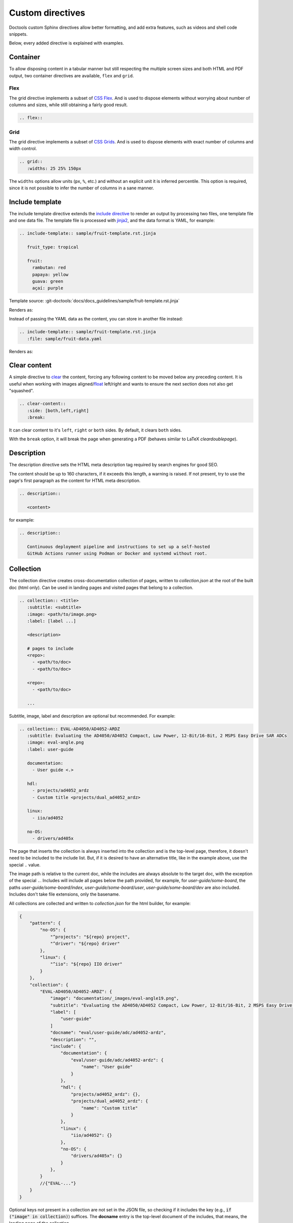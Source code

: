 .. _directive:

Custom directives
=================

Doctools custom Sphinx directives allow better formatting, and add extra
features, such as videos and shell code snippets.

Below, every added directive is explained with examples.

Container
~~~~~~~~~

To allow disposing content in a tabular manner but still respecting the multiple
screen sizes and both HTML and PDF output, two container directives are available,
``flex`` and ``grid``.

.. _directive flex:

Flex
++++

The grid directive implements a subset of
`CSS Flex <https://css-tricks.com/snippets/css/a-guide-to-flexbox/>`__.
And is used to dispose elements without worrying about number of columns and sizes,
while still obtaining a fairly good result.

.. code:: rst

   .. flex::

.. _directive grid:

Grid
++++

The grid directive implements a subset of
`CSS Grids <https://css-tricks.com/snippets/css/complete-guide-grid/>`__.
And is used to dispose elements with exact number of columns and width control.

.. code:: rst

   .. grid::
      :widths: 25 25% 150px

The ``widths`` options allow units (``px``, ``%``, etc.) and without an explicit
unit it is inferred percentile.
This option is required, since it is not possible to infer the number of
columns in a sane manner.

Include template
~~~~~~~~~~~~~~~~

The include template directive extends the
`include directive <https://docutils.sourceforge.io/docs/ref/rst/directives.html#include>`_
to render an output by processing two files, one template file and one data file.
The template file is processed with `jinja2 <https://jinja.palletsprojects.com/en/stable>`_,
and the data format is YAML, for example:

.. code:: rst

   .. include-template:: sample/fruit-template.rst.jinja

      fruit_type: tropical

      fruit:
        rambutan: red
        papaya: yellow
        guava: green
        açaí: purple

Template source: :git-doctools:`docs/docs_guidelines/sample/fruit-template.rst.jinja`

Renders as:

.. include-template:: sample/fruit-template.rst.jinja

   fruit_type: tropical

   fruit:
     rambutan: red
     papaya: yellow
     guava: green
     açaí: purple

Instead of passing the YAML data as the content, you can store in another file instead:

.. code:: rst

   .. include-template:: sample/fruit-template.rst.jinja
      :file: sample/fruit-data.yaml

Renders as:

.. include-template:: sample/fruit-template.rst.jinja
   :file: sample/fruit-data.yaml

Clear content
~~~~~~~~~~~~~

A simple directive to
`clear <https://developer.mozilla.org/en-US/docs/Web/CSS/clear>`__
the content, forcing any following content to be moved below any preceding
content.
It is useful when working with images
aligned/`float <https://developer.mozilla.org/en-US/docs/Web/CSS/float>`__
left/right and wants to ensure the next section does not also get "squashed".

.. code:: rst

   .. clear-content::
      :side: [both,left,right]
      :break:

It can clear content to it's ``left``, ``right`` or ``both`` sides.
By default, it clears ``both`` sides.

With the ``break`` option, it will break the page when generating a PDF
(behaves similar to LaTeX *cleardoublepage*).

Description
~~~~~~~~~~~

The description directive sets the HTML meta description tag
required by search engines for good SEO.

The content should be up to 160 characters, if it exceeds this length, a
warning is raised. If not present, try to use the page's first paragraph as the
content for HTML meta description.

.. code:: rst

   .. description::

      <content>

for example:

.. code:: rst

   .. description::

      Continuous deployment pipeline and instructions to set up a self-hosted
      GitHub Actions runner using Podman or Docker and systemd without root.

.. _directive collection:

Collection
~~~~~~~~~~

The collection directive creates cross-documentation collection of pages,
written to *collection.json* at the root of the built doc (html only).
Can be used in landing pages and visited pages that belong to a collection.

.. code:: rst

   .. collection:: <title>
      :subtitle: <subtitle>
      :image: <path/to/image.png>
      :label: [label ...]

      <description>

      # pages to include
      <repo>:
        - <path/to/doc>
        - <path/to/doc>

      <repo>:
        - <path/to/doc>

      ...

Subtitle, image, label and description are optional but recommended.
For example:

.. code:: rst

  .. collection:: EVAL-AD4050/AD4052-ARDZ
     :subtitle: Evaluating the AD4050/AD4052 Compact, Low Power, 12-Bit/16-Bit, 2 MSPS Easy Drive SAR ADCs
     :image: eval-angle.png
     :label: user-guide

     documentation:
       - User guide <.>

     hdl:
       - projects/ad4052_ardz
       - Custom title <projects/dual_ad4052_ardz>

     linux:
       - iio/ad4052

     no-OS:
       - drivers/ad405x

The page that inserts the collection is always inserted into the collection and
is the top-level page, therefore, it doesn't need to be included to the include
list. But, if it is desired to have an alternative title, like in the example
above, use the special ``.`` value.

The image path is relative to the current doc, while the includes are always
absolute to the target doc, with the exception of the special ``.``.
Includes will include all pages below the path provided, for example, for
*user-guide/some-board*, the paths *user-guide/some-board/index*,
*user-guide/some-board/user*, *user-guide/some-board/dev* are also included.
Includes don't take file extensions, only the basename.

All collections are collected and written to *collection.json* for the html builder,
for example:

.. code:: json

   {
       "pattern": {
           "no-OS": {
               "^projects": "${repo} project",
               "^driver": "${repo} driver"
           },
           "linux": {
               "^iio": "${repo} IIO driver"
           }
       },
       "collection": {
           "EVAL-AD4050/AD4052-ARDZ": {
               "image": "documentation/_images/eval-angle19.png",
               "subtitle": "Evaluating the AD4050/AD4052 Compact, Low Power, 12-Bit/16-Bit, 2 MSPS Easy Drive SAR ADCs",
               "label": [
                   "user-guide"
               ]
               "docname": "eval/user-guide/adc/ad4052-ardz",
               "description": "",
               "include": {
                   "documentation": {
                       "eval/user-guide/adc/ad4052-ardz": {
                           "name": "User guide"
                       }
                   },
                   "hdl": {
                       "projects/ad4052_ardz": {},
                       "projects/dual_ad4052_ardz": {
                           "name": "Custom title"
                       }
                   },
                   "linux": {
                       "iio/ad4052": {}
                   },
                   "no-OS": {
                       "drivers/ad405x": {}
                   }
               },
           }
           //{"EVAL-..."}
       }
   }

Optional keys not present in a collection are not set in the JSON file, so checking
if it includes the key (e.g., :code:`if ("image" in collection)`) suffices.
The **docname** entry is the top-level document of the includes, that means, the
landing page of the collection.

.. _directive collection pattern:

Collection pattern
++++++++++++++++++

The collection pattern configuration value is auxiliary to
:ref:`directive collection` to auto-set a name to includes without an explicit
name. It takes pairs of regex and template in a dict at *conf.py*, with the syntax:

.. code:: python

   collection_pattern = {
        "<repo>": {
            "<regex>": "<template>",
        }
   }

For example:

.. code:: python

   collection_pattern = {
        "no-OS": {
            "^projects": "${repository} project",
            "^driver": "${repository} driver",
        },
        "linux":{
            "^iio": "${repository} IIO driver",
        }
   }

If the include has no name and doesn't match any pattern, it will be named
``<repository name> path/to/include``.

The supported template variables are:

* ``repository``: Replaces with the current include repository.
* ``Path``: Replaces with the current include path.

Shell
~~~~~

The shell directive allows to embed shell code in a standard way.

.. code:: rst

   .. shell:: [bash,sh,zsh,ps1]
      :user: <user>
      :group: <group>
      :caption: <caption>
      :show-user:
      :no-path:

      /path_absolute
      ~path_relative_to_home
      $command
       output

That means, each line is prefixed by character to:

* ``$``: bash commands.
* :code:`\ ` (one space): command output.
* ``#``: bash comments
* ``/``: set absolute working directory (cygpath-formatted for ps1).
* ``~``: set relative to "home" working directory (cygpath-formatted for ps1).

Anything that does not match the previous characters will default to output print,
but please be careful, since you may accidentally mark a working directory or
command, if not identing the output by one space.

The bash type defaults to ``bash``, user to ``user``, group to ``analog``
and the working directory as "doesn't matter" (hidden), so, for
example:

.. code:: rst

   .. shell::
      :caption: iio_reg help

      $iio_reg -h
       Usage:

       iio_reg <device> <register> [<value>]

Renders as:

.. shell::
   :caption: iio_reg help
   :show-user:

   $iio_reg -h
    Usage:

    iio_reg <device> <register> [<value>]

.. admonition:: Insight
   :class: caution

   To make it super easy for the user to copy only the command,
   the current directory and output cannot be selected.

To show the user and user group, add the ``:show-user:`` flag.

For Windows, set bash type as ``ps1`` (PowerShell), for example:

.. code:: rst

   .. shell:: ps1
      :user: Analog

      /e/MyData
      $cd ~/Documents
      $ls
       Mode  LastWriteTime      Name
       ----  -------------      ----
       d---- 6/14/2024 10:30 AM ImportantFiles
       d---- 6/14/2024 10:30 AM LessImportantFiles
      $cd ..\Other\Folder
      $echo HelloWindows
       HelloWindows

Renders as:

.. shell:: ps1
   :user: Analog

   /e/MyData
   $cd ~/Documents
   $ls
    Mode  LastWriteTime      Name
    ----  -------------      ----
    d---- 6/14/2024 10:30 AM ImportantFiles
    d---- 6/14/2024 10:30 AM LessImportantFiles
   $cd ..\Other\Folder
   $echo HelloWindows
    HelloWindows

To make things more interesting, basic ``$cd`` commands change the working
directory accordingly, for example:

.. code:: rst

   .. shell::

      $cd /sys/bus/iio/devices/
      $ls
       iio:device0  iio:device3  iio:device2  iio:device3  iio:device4  iio:device5  iio:device6
      $cd iio\:device3
      $ls -al
       total 0
       drwxr-xr-x 3 root root     0 May 16 14:21 .
       -rw-rw-rw- 1 root root  4096 May 16 14:22 calibrate
       -rw-rw-rw- 1 root root  4096 May 16 14:22 calibrate_frm_en

Renders as:

.. shell::

   $cd /sys/bus/iio/devices/
   $ls
    iio:device0  iio:device3  iio:device2  iio:device3  iio:device4  iio:device5  iio:device6
   $cd iio\:device3
   $ls -al
    total 0
    drwxr-xr-x 3 root root     0 May 16 14:21 .
    -rw-rw-rw- 1 root root  4096 May 16 14:22 calibrate
    -rw-rw-rw- 1 root root  4096 May 16 14:22 calibrate_frm_en

Finally, be mindful of the command legibility, break long commands and sugar coat
with indent:


.. code:: rst

   .. shell::

      # Write the file to the storage devices
      $time sudo dd \
      $  if=2021-07-28-ADI-Kuiper-full.img \
      $  of=/dev/mmcblk0 \
      $  bs=4194304
       [sudo] password for user:
       0+60640 records in 0+60640 records out 7948206080 bytes (7.9 GB) copied, 571.766 s, 13.9 MB/s
       real 7m54.11s user 0.29s sys 8.94s

Renders to:

.. shell::

   # Write the file to the storage device
   $time sudo dd \
   $  if=2021-07-28-ADI-Kuiper-full.img \
   $  of=/dev/mmcblk0 \
   $  bs=4194304
    [sudo] password for user:
    0+60640 records in 0+60640 records out 7948206080 bytes (7.9 GB) copied, 571.766 s, 13.9 MB/s
    real 7m54.11s user 0.29s sys 8.94s

.. _svg-directive:

SVG
~~~

The SVG directive embeds a SVG image directly onto the page, having it share
the same DOM sandbox as the page.

This allows the SVG image to contain links and interactive content, such as
hover effects.

The syntax is:

.. code:: rst

   .. svg:: <file>
      :align: [left,center,right]

      <caption>

At it's core, for the HTML builder, it is somewhat equivalent to:

.. code:: rst

   .. raw:: html
      :file: path

But has the proper hooks for future implementation for other outputs (LaTeX, etc.).

Collapsible
~~~~~~~~~~~

The collapsible directive creates a collapsible/dropdown/"HTML details".

The directive syntax is:

.. code:: rst

   .. collapsible:: <label>

      <content>

For example:

.. code:: rst

   .. collapsible:: Python code example.

      .. code:: python

         print("Hello World!")

Renders as:

.. collapsible:: Python code example.

   .. code:: python

      print("Hello World!")

Notice how you can use any Sphinx syntax, even nest other directives.

Video
~~~~~

The video directive creates an embedded video.
Currently, direct MP4 and youtube embed links are supported, but could be easily
expanded to support third-party services.

The directive syntax is:

.. code:: rst

   .. video:: <url>
      :align: [left,center,right]

      <caption>

Always add a caption to the video, since a PDF output won't contain the embed
video, but a link to it.

For example:

.. code:: rst

   .. video:: http://ftp.fau.de/fosdem/2015/devroom-software_defined_radio/iiosdr.mp4

      **Linux Industrial IO framework** - Lars-Peter Clausen, Analog Devices Inc

Renders as:

.. video:: http://ftp.fau.de/fosdem/2015/devroom-software_defined_radio/iiosdr.mp4

   **Linux Industrial IO framework** - Lars-Peter Clausen, Analog Devices Inc

And:

.. code:: rst

   .. video:: https://www.youtube.com/watch?v=p_VntEwUe24

      **LibIIO - A Library for Interfacing with Linux IIO Devices** - Dan Nechita, Analog Devices Inc

Renders as:

.. video:: https://www.youtube.com/watch?v=p_VntEwUe24

   **LibIIO - A Library for Interfacing with Linux IIO Devices** - Dan Nechita, Analog Devices Inc

ESD warning
~~~~~~~~~~~

The ESD warning directive creates an ESD warning, for example:

.. code:: rst

   .. esd-warning::

Renders as:

.. esd-warning::

HDL directives
~~~~~~~~~~~~~~

The directives in this section target the :git-hdl:`/` documentation.

.. _hdl build-status-directive:

HDL build status
++++++++++++++++

The HDL build status directive gets information from a markdown formatted status
table (*output.md*) and generates a table with the build statuses.

The directive syntax is:

.. code:: rst

   .. hdl-build-status::
      :file: <build_status_file>

The ``:path:`` option is optional, in the sense that if it's not provided, no table
is generated.
If provided, but the build status file does not exist, an error is
thrown.

.. note::

   The ``:path:`` option is meant to be "filled" during a CI procedure.

HDL parameters
++++++++++++++

The HDL parameters directive gets information parsed from IP-XACT (*component.xml*)
library and generates a table with the IP parameters.

.. note::

   The IP-XACT files are generated by Vivado during the library build and not by
   the documentation tooling.

The directive syntax is:

.. code:: rst

   .. hdl-parameters::
      :path: <ip_path>

      * - <parameter>
        - <description>

For example:

.. code:: rst

   .. hdl-parameters::
      :path: library/spi_engine/spi_engine_interconnect

      * - DATA_WIDTH
        - Data width of the parallel SDI/SDO data interfaces.
      * - NUM_OF_SDI
        - Number of SDI lines on the physical SPI interface.

Descriptions in the directive have higher precedence than in the *component.xml*
file.

The ``:path:`` option is optional, and should **not** be included if the
documentation file path matches the *component.xml* hierarchically.

HDL interface
+++++++++++++

The HDL interfaces directive gets information parsed from *component.xml* library
and generates tables with the IP interfaces, both buses and ports.

.. note::

   The *component.xml* files are generated by Vivado during the library build
   and not by the documentation tooling.

The directive syntax is:

.. code:: rst

   .. hdl-interfaces::
      :path: <ip_path>

      * - <port/bus>
        - <description>

For example:

.. code:: rst

   .. hdl-interfaces::
      :path: library/spi_engine/spi_engine_interconnect

Descriptions in the directive have higher precedence than in the *component.xml*
file.
You can provide description to a port or a bus, but not for a bus port.
Ports/buses that are consecutive are squashed into a single instance
to avoid repetition, for example:

.. code-block::

   {data_tx_12_p, data_tx_23_p} -> data_tx_*_p
   {data_tx_12, data_tx_23} -> data_tx_*
   {adc_data_i0, adc_data_i0} -> adc_data_i*
   {adc_data_q0, adc_data_q0} -> adc_data_q*
   {rx_phy2, rx_phy4} -> rx_phy*

To provide a description to the squashed signals/buses, write, for example,
``data_tx_*`` once instead of the original name of all.

.. warning::

   Do not create new IP with signals named as ``_phy*``, it was added for
   legacy purposes, instead suffix with ``_*``, e.g. ``mysignal_phy_4``.

The ``:path:`` option is optional, and should **not** be included if the
documentation file path matches the *component.xml* hierarchically.

HDL component diagram
+++++++++++++++++++++

The HDL component diagram directive gets information parsed from *component.xml*
library and generates a component diagram for the IP with buses and ports
information.

.. note::

   The *component.xml* files are generated by Vivado during the library build
   and not by the documentation tooling.

The directive syntax is:

.. code:: rst

   .. hdl-component-diagram::
      :path: <ip_path>

For example:

.. code:: rst

   .. hdl-component-diagram::
      :path: library/spi_engine/spi_engine_interconnect

The ``:path:`` option is optional, and should **not** be included if the
documentation file path matches the *component.xml* hierarchically.

.. note::

   This directive replaces the deprecated ``symbolator`` directive.

HDL regmap
++++++++++

The HDL regmap directive gets information from *docs/regmap/adi_regmap_\*.txt* files
and generates tables with the register maps.

The directive syntax is:

.. code:: rst

   .. hdl-regmap::
      :name: <regmap_name>
      :no-type-info:

For example:

.. code:: rst

   .. hdl-regmap::
      :name: DMAC

.. note::

  The register map name is the title-tool, the value above ``ENDTITLE`` in the
  source file.

This directive does not support content for descriptions, since the source file
already have proper descriptions.

The ``:name:`` option is **required**, because the title tool does not match
the IP name and one single *docs/regmap/adi_regmap_\*.txt* file can have more than
one register map.
The ``:no-type-info:`` option is optional, and should **not** be included if it is
in the main IP documentation page. It appends an auxiliary table explaining the
register access types.

Global options for directives
~~~~~~~~~~~~~~~~~~~~~~~~~~~~~

Set ``hide_collapsible_content`` to ``True`` to hide the *collapsibles* by default.

Set ``monolithic`` to ``True`` prefix paths with *<repo>*.
This is meant for the :ref:`custom-doc` custom documents only.


